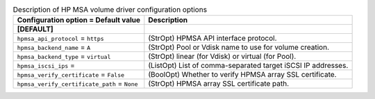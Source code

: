 ..
    Warning: Do not edit this file. It is automatically generated from the
    software project's code and your changes will be overwritten.

    The tool to generate this file lives in openstack-doc-tools repository.

    Please make any changes needed in the code, then run the
    autogenerate-config-doc tool from the openstack-doc-tools repository, or
    ask for help on the documentation mailing list, IRC channel or meeting.

.. _cinder-hpmsa:

.. list-table:: Description of HP MSA volume driver configuration options
   :header-rows: 1
   :class: config-ref-table

   * - Configuration option = Default value
     - Description
   * - **[DEFAULT]**
     -
   * - ``hpmsa_api_protocol`` = ``https``
     - (StrOpt) HPMSA API interface protocol.
   * - ``hpmsa_backend_name`` = ``A``
     - (StrOpt) Pool or Vdisk name to use for volume creation.
   * - ``hpmsa_backend_type`` = ``virtual``
     - (StrOpt) linear (for Vdisk) or virtual (for Pool).
   * - ``hpmsa_iscsi_ips`` =
     - (ListOpt) List of comma-separated target iSCSI IP addresses.
   * - ``hpmsa_verify_certificate`` = ``False``
     - (BoolOpt) Whether to verify HPMSA array SSL certificate.
   * - ``hpmsa_verify_certificate_path`` = ``None``
     - (StrOpt) HPMSA array SSL certificate path.
